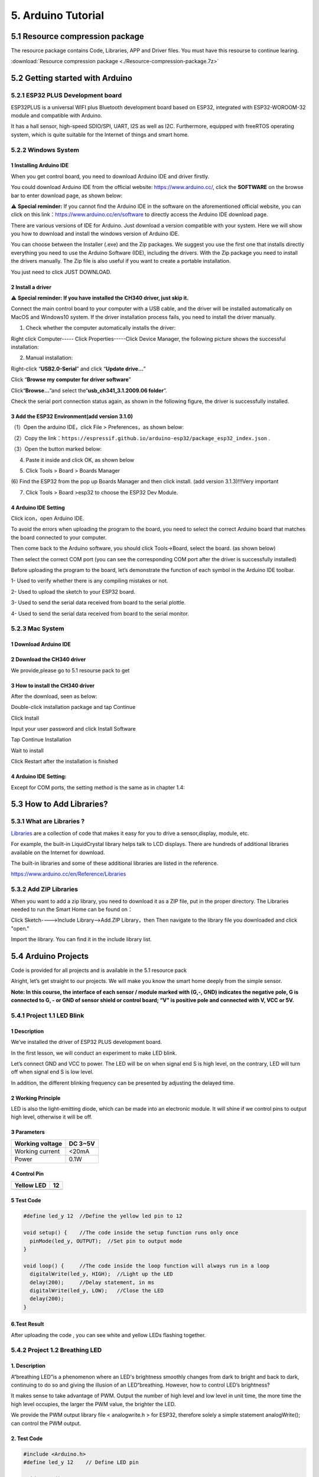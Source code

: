 .. _5-arduino-tutorial:

5. Arduino Tutorial
===================

.. _51-resource-compression-package:

5.1 Resource compression package
--------------------------------

The resource package contains Code, Libraries, APP and Driver files. You
must have this resourse to continue learing.

:download:`Resource compression package <./Resource-compression-package.7z>`

.. _52-getting-started-with-arduino:

5.2 Getting started with Arduino
--------------------------------

.. _521-esp32-plus-development-board:

5.2.1 ESP32 PLUS Development board
~~~~~~~~~~~~~~~~~~~~~~~~~~~~~~~~~~

|image1|

ESP32PLUS is a universal WIFI plus Bluetooth development board based on
ESP32, integrated with ESP32-WOROOM-32 module and compatible with
Arduino.

It has a hall sensor, high-speed SDIO/SPI, UART, I2S as well as I2C.
Furthermore, equipped with freeRTOS operating system, which is quite
suitable for the Internet of things and smart home.

|image2|

.. _522-windows-system:

5.2.2 Windows System
~~~~~~~~~~~~~~~~~~~~

|image3|

.. _1-installing-arduino-ide:

1 Installing Arduino IDE
^^^^^^^^^^^^^^^^^^^^^^^^

When you get control board, you need to download Arduino IDE and driver
firstly.

You could download Arduino IDE from the official website:
https://www.arduino.cc/, click the **SOFTWARE** on the browse bar to
enter download page, as shown below:

|image4|

⚠️ **Special reminder:** If you cannot find the Arduino IDE in the
software on the aforementioned official website, you can click on this
link：\ https://www.arduino.cc/en/software to directly access the
Arduino IDE download page.

There are various versions of IDE for Arduino. Just download a version
compatible with your system. Here we will show you how to download and
install the windows version of Arduino IDE.

|image5|

You can choose between the Installer (.exe) and the Zip packages. We
suggest you use the first one that installs directly everything you need
to use the Arduino Software (IDE), including the drivers. With the Zip
package you need to install the drivers manually. The Zip file is also
useful if you want to create a portable installation.

|image6|

You just need to click JUST DOWNLOAD.

.. _2-install-a-driver:

2 Install a driver
^^^^^^^^^^^^^^^^^^

⚠️ **Special reminder: If you have installed the CH340 driver, just skip
it.**

Connect the main control board to your computer with a USB cable, and
the driver will be installed automatically on MacOS and Windows10
system. If the driver installation process fails, you need to install
the driver manually.

(1) Check whether the computer automatically installs the driver:

Right click Computer----- Click Properties-----Click Device Manager, the
following picture shows the successful installation:

|image7|

(2) Manual installation:

Right-click “\ **USB2.0-Serial**\ ” and click “\ **Update drive...**\ ”

|image8|

Click “\ **Browse my computer for driver software**\ ”

|image9|

Click“\ **Browse...**\ ”and select the“\ **usb_ch341_3.1.2009.06
folder**\ ”.

|image10|

Check the serial port connection status again, as shown in the following
figure, the driver is successfully installed.

|image11|

.. _3-add-the-esp32-environmentadd-version-310:

3 Add the ESP32 Environment(add version 3.1.0)
^^^^^^^^^^^^^^^^^^^^^^^^^^^^^^^^^^^^^^^^^^^^^^

（1）Open the arduino IDE，click File > Preferences，as shown below:

|image12|

（2）Copy the
link：\ ``https://espressif.github.io/arduino-esp32/package_esp32_index.json``
.

（3）Open the button marked below:

|image13|

(4) Paste it inside and click OK, as shown below

|image14|

|Img|

(5) Click Tools > Board > Boards Manager

|image15|

(6) Find the ESP32 from the pop up Boards Manager and then click
install. (add version 3.1.3)!!!Very important

|image16|

(7) Click Tools > Board >esp32 to choose the ESP32 Dev Module.

|image17|

.. _4-arduino-ide-setting:

4 Arduino IDE Setting
^^^^^^^^^^^^^^^^^^^^^

Click |image18| icon，open Arduino IDE.

|image19|

To avoid the errors when uploading the program to the board, you need to
select the correct Arduino board that matches the board connected to
your computer.

Then come back to the Arduino software, you should click Tools→Board,
select the board. (as shown below)

|image20|

Then select the correct COM port (you can see the corresponding COM port
after the driver is successfully installed)

|image21|

Before uploading the program to the board, let’s demonstrate the
function of each symbol in the Arduino IDE toolbar.

|image22|

1- Used to verify whether there is any compiling mistakes or not.

2- Used to upload the sketch to your ESP32 board.

3- Used to send the serial data received from board to the serial
plottle.

4- Used to send the serial data received from board to the serial
monitor.

.. _523-mac-system:

5.2.3 Mac System
~~~~~~~~~~~~~~~~

|image23|

.. _1-download-arduino-ide:

1 Download Arduino IDE
^^^^^^^^^^^^^^^^^^^^^^

|image24|

.. _2-download-the-ch340-driver:

2 Download the CH340 driver
^^^^^^^^^^^^^^^^^^^^^^^^^^^

We provide,please go to 5.1 resourse pack to get

|image-20250408105719588|

.. _3-how-to-install-the-ch340-driver:

3 How to install the CH340 driver
^^^^^^^^^^^^^^^^^^^^^^^^^^^^^^^^^

After the download, seen as below:

|image25|

Double-click installation package and tap Continue

|image26|

Click Install

|image27|

Input your user password and click Install Software

|image28|

Tap Continue Installation

|image29|

Wait to install

|image30|

Click Restart after the installation is finished

|image31|

.. _4-arduino-ide-setting-1:

4 Arduino IDE Setting:
^^^^^^^^^^^^^^^^^^^^^^

Except for COM ports, the setting method is the same as in chapter 1.4:

|image32|

.. _53-how-to-add-libraries:

5.3 How to Add Libraries?
-------------------------

.. _531-what-are-libraries-:

5.3.1 What are Libraries ?
~~~~~~~~~~~~~~~~~~~~~~~~~~

`Libraries <https://www.arduino.cc/en/Reference/Libraries>`__ are a
collection of code that makes it easy for you to drive a sensor,display,
module, etc.

For example, the built-in LiquidCrystal library helps talk to LCD
displays. There are hundreds of additional libraries available on the
Internet for download.

The built-in libraries and some of these additional libraries are listed
in the reference.

https://www.arduino.cc/en/Reference/Libraries

.. _532-add-zip-libraries:

5.3.2 Add ZIP Libraries
~~~~~~~~~~~~~~~~~~~~~~~

When you want to add a zip library, you need to download it as a ZIP
file, put in the proper directory. The Libraries needed to run the Smart
Home can be found on：

|image33|

Click Sketch---->Include Library—>Add.ZIP Library，then Then navigate to
the library file you downloaded and click "open."

|image34|

|image-20250329140352208|

Import the library. You can find it in the include library list.

|image35|

.. _54-arduino-projects:

5.4 Arduino Projects
--------------------

Code is provided for all projects and is available in the 5.1 resource
pack

|image-20250408110257525|

Alright, let’s get straight to our projects. We will make you know the
smart home deeply from the simple sensor.

**Note: In this course, the interface of each sensor / module marked
with (G,-, GND) indicates the negative pole, G is connected to G, - or
GND of sensor shield or control board; “V” is positive pole and
connected with V, VCC or 5V.**

.. _541-project-11-led-blink:

5.4.1 Project 1.1 LED Blink
~~~~~~~~~~~~~~~~~~~~~~~~~~~

.. _1-description:

**1 Description**
^^^^^^^^^^^^^^^^^

|image-20230927115910677|

We’ve installed the driver of ESP32 PLUS development board.

In the first lesson, we will conduct an experiment to make LED blink.

Let’s connect GND and VCC to power. The LED will be on when signal end S
is high level, on the contrary, LED will turn off when signal end S is
low level.

In addition, the different blinking frequency can be presented by
adjusting the delayed time.

.. _2-working-principle:

**2 Working Principle**
^^^^^^^^^^^^^^^^^^^^^^^

LED is also the light-emitting diode, which can be made into an
electronic module. It will shine if we control pins to output high
level, otherwise it will be off.

.. _3-parameters:

**3 Parameters**
^^^^^^^^^^^^^^^^

=============== =======
Working voltage DC 3~5V
=============== =======
Working current <20mA
Power           0.1W
=============== =======

.. _4-control-pin:

**4 Control Pin**
^^^^^^^^^^^^^^^^^

========== ==
Yellow LED 12
========== ==
\          
========== ==

.. _5-test-code:

**5 Test Code**
^^^^^^^^^^^^^^^

.. code:: c

   #define led_y 12  //Define the yellow led pin to 12

   void setup() {    //The code inside the setup function runs only once
     pinMode(led_y, OUTPUT);  //Set pin to output mode
   }

   void loop() {     //The code inside the loop function will always run in a loop
     digitalWrite(led_y, HIGH);  //Light up the LED
     delay(200);     //Delay statement, in ms
     digitalWrite(led_y, LOW);   //Close the LED
     delay(200);
   }

.. _6test-result:

**6.Test Result**
^^^^^^^^^^^^^^^^^

After uploading the code , you can see white and yellow LEDs flashing
together.

.. _542-project-12-breathing-led:

5.4.2 Project 1.2 Breathing LED
~~~~~~~~~~~~~~~~~~~~~~~~~~~~~~~

.. _1-description-1:

**1. Description**
^^^^^^^^^^^^^^^^^^

A“breathing LED”is a phenomenon where an LED's brightness smoothly
changes from dark to bright and back to dark, continuing to do so and
giving the illusion of an LED“breathing. However, how to control LED’s
brightness?

It makes sense to take advantage of PWM. Output the number of high level
and low level in unit time, the more time the high level occupies, the
larger the PWM value, the brighter the LED.

|image36|

We provide the PWM output library file < analogwrite.h > for ESP32,
therefore solely a simple statement analogWrite(); can control the PWM
output.

.. _2-test-code:

**2. Test Code**
^^^^^^^^^^^^^^^^

.. code:: c

   #include <Arduino.h>
   #define led_y 12    // Define LED pin

   void setup()
   {
     pinMode(led_y, OUTPUT);  // Set pin as output mode
   }

   void loop()
   {
     for(int i = 0; i < 255; i++)  // For loop: increment variable i until it reaches 255
     {
       analogWrite(led_y, i);  // PWM output to control LED brightness
       delay(3);
     }
     
     for(int i = 255; i > 0; i--)  // For loop: decrement variable i until it reaches 0
     {
       analogWrite(led_y, i);
       delay(3);
     }
   }

.. _3-test-result:

**3. Test Result**
^^^^^^^^^^^^^^^^^^

The LED gradually gets dimmer then brighter, cyclically, like human
breathe.

.. _543-project-21-read-the-button:

5.4.3 Project 2.1 Read the Button
~~~~~~~~~~~~~~~~~~~~~~~~~~~~~~~~~

.. _1-description-2:

**1. Description**
^^^^^^^^^^^^^^^^^^

The common table lamp uses LED lights and buttons, which can control the
light on and off pressing the button.

We will work to read the status value of the button and display it on
the serial monitor, so as to see it intuitively.

.. _2-button-principle:

**2. Button Principle**
^^^^^^^^^^^^^^^^^^^^^^^

The button module is a digital sensor, which can only read 0 or 1. When
the module is not pressed, it is in a high level state, that is, 1, when
pressed, it is a low level 0.

|image37|

.. _3-pins-of-the-button:

**3. Pins of the Button**
^^^^^^^^^^^^^^^^^^^^^^^^^

======== ==
Button 1 16
======== ==
Button 2 27
======== ==

.. _4-test-code:

**4. Test Code**
^^^^^^^^^^^^^^^^

.. code:: c

   #define btn1 16
   #define btn2 27

   void setup() {
     Serial.begin(9600);
     pinMode(btn1, INPUT);
     pinMode(btn2, INPUT);
   }

   void loop() {
     boolean btn1_val = digitalRead(btn1);
     boolean btn2_val = digitalRead(btn2);
     Serial.print("button1 = ");
     Serial.print(btn1_val);
     Serial.print("   ");
     Serial.print("button2 = ");
     Serial.println(btn2_val);
     delay(100);
   }

.. _5-test-result:

**5. Test Result**
^^^^^^^^^^^^^^^^^^

Open the serial monitor of the arduino IDE

|image38|

Press the button again to see the change of the button state value, as
shown below:

|image39|

.. _544-project-22-table-lamp:

5.4.4 Project 2.2. Table Lamp
~~~~~~~~~~~~~~~~~~~~~~~~~~~~~

.. _1-description-3:

**1. Description**
^^^^^^^^^^^^^^^^^^

For common simple table lamp, click the button it will be opened, click
it again, the lamp will be closed.

.. _2-test-code-1:

**2. Test Code**
^^^^^^^^^^^^^^^^

Calculate the clicked button times and take the remainder of 2, you can
get 0 or 1 two state values.

.. code:: c

   #define btn1 16
   #define led_y 12
   int btn_count = 0; // Counter for button presses

   void setup() 
   {
     Serial.begin(9600);
     pinMode(btn1, INPUT);
     pinMode(led_y, OUTPUT);
   }

   void loop() 
   {
     boolean btn1_val = digitalRead(btn1);
     if(btn1_val == 0) // If button is pressed
     {
       delay(10);  // 10ms delay for debouncing
       if(btn1_val == 0) // Confirm button is still pressed
       {
         boolean btn_state = 1;
         while(btn_state == 1) // Loop until button is released
         {
           boolean btn_val = digitalRead(btn1);
           if(btn_val == 1)  // If button is released
           {
             btn_count++;    // Increment press counter
             Serial.println(btn_count);
             btn_state = 0;  // Exit loop
           }
         }
       }
       boolean value = btn_count % 2; // Modulo operation (0 or 1)
       if(value == 1)
       {
         digitalWrite(led_y, HIGH); // Turn LED on
       }
       else
       {
         digitalWrite(led_y, LOW); // Turn LED off
       }
     }
   }

.. _3-test-result-1:

**3. Test Result**
^^^^^^^^^^^^^^^^^^

Open the serial monitor and print out the clicked button times, then
click the button once, the LED will be on, click it again, it will be
off.

|image40|

.. _545-project-31-read-the-pir-motion-sensor:

5.4.5 Project 3.1 Read the PIR Motion Sensor
~~~~~~~~~~~~~~~~~~~~~~~~~~~~~~~~~~~~~~~~~~~~

|image41|

.. _1-description-4:

**1. Description**
^^^^^^^^^^^^^^^^^^

The PIR motion sensor has many application scenarios in daily life, such
as automatic induction lamp of stairs, automatic induction faucet of
washbasin, etc.

It is also a digital sensor like buttons, which has two state

values 0 or 1. And it will be sensed when people are moving.

We will print out the value of the PIR motion sensor through the serial
monitor.

.. _2-control-pin:

**2. Control Pin**
^^^^^^^^^^^^^^^^^^

================= ==
PIR motion sensor 14
================= ==
\                 
================= ==

.. _3-test-code:

**3. Test Code**
^^^^^^^^^^^^^^^^

.. code:: c

   #define pyroelectric 14

   void setup() {
     Serial.begin(9600);
     pinMode(pyroelectric, INPUT);
   }

   void loop() {
     boolean pyroelectric_val = digitalRead(pyroelectric);
     Serial.print("pyroelectric value = ");
     Serial.println(pyroelectric_val);
     delay(200);
   }

.. _4-test-result:

**4. Test Result**
^^^^^^^^^^^^^^^^^^

When you stand still in front of the sensor, the reading value is 0,
move a little, it will change to 1.

|image42|

.. _546-project-32-pir-motion-sensor:

5.4.6 Project 3.2 PIR Motion Sensor
~~~~~~~~~~~~~~~~~~~~~~~~~~~~~~~~~~~

If someone moves in front of the sensor, the LED will light up.

.. _1-test-code:

**1. Test Code**
^^^^^^^^^^^^^^^^

.. code:: c

   #define pyroelectric 14
   #define led_y 12  // Yellow LED pin definition

   void setup() 
   {
     Serial.begin(9600);
     pinMode(pyroelectric, INPUT);
     pinMode(led_y, OUTPUT);  // Set pin as output mode
   }

   void loop() 
   {
     boolean pyroelectric_val = digitalRead(pyroelectric);
     
     Serial.print("pyroelectric value = ");
     Serial.println(pyroelectric_val);
     
     delay(200);
     
     if(pyroelectric_val == 1)
     {
       digitalWrite(led_y, HIGH);  // Turn LED on when motion detected
     }
     else
     {
       digitalWrite(led_y, LOW);   // Turn LED off when no motion
     }
   }

.. _2-test-result:

**2. Test Result**
^^^^^^^^^^^^^^^^^^

Move your hand in front of the sensor, the LED will turn on. After 5s of
immobility, the LED lights will turn off.

.. _547-project-41-play-happy-birthday:

5.4.7 Project 4.1 Play Happy Birthday
~~~~~~~~~~~~~~~~~~~~~~~~~~~~~~~~~~~~~

|image43|

.. _1-description-5:

**1. Description**
^^^^^^^^^^^^^^^^^^

There is a audio power amplifier element in the car expansion board,
which is as an external amplification equipment to play music.

In this project, we will work to play a piece of music by using it.

.. _2-component-knowledge:

**2. Component Knowledge**
^^^^^^^^^^^^^^^^^^^^^^^^^^

**Passive Buzzer:** The audio power amplifier (like the passive buzzer)
does not have internal oscillation. When controlling, we need to input
square waves of different frequencies to the positive pole of the
component and ground the negative pole to control the power amplifier to
chime sounds of different frequencies.

.. _3-control-pin:

**3. Control Pin**
^^^^^^^^^^^^^^^^^^

============== ==
Passive Buzzer 25
============== ==
\              
============== ==

.. _4-test-code-1:

**4. Test Code**
^^^^^^^^^^^^^^^^

.. code:: c

   #include <BuzzerESP32.h>

   BuzzerESP32 buzzer(25); // Initialize buzzer on GPIO25

   void setup() 
   {
     buzzer.setTimbre(30); // Set timbre (sound quality)
     birthday();          // Play birthday melody
   }

   void loop() 
   {
     // Empty loop as melody plays only once at startup
   }

   void birthday() 
   {
     // Play birthday melody - parameters are (frequency, duration)
     buzzer.playTone(294, 250);  // D4
     buzzer.playTone(440, 250);  // A4
     buzzer.playTone(392, 250);  // G4
     buzzer.playTone(532, 250);  // C5 (slightly sharp)
     buzzer.playTone(494, 250);  // B4
     buzzer.playTone(392, 250);  // G4
     buzzer.playTone(440, 250);  // A4
     buzzer.playTone(392, 250);  // G4
     buzzer.playTone(587, 250);  // D5
     buzzer.playTone(532, 250);  // C5 (slightly sharp)
     buzzer.playTone(392, 250);  // G4
     buzzer.playTone(784, 250);  // G5
     buzzer.playTone(659, 250);  // E5
     buzzer.playTone(532, 250);  // C5 (slightly sharp)
     buzzer.playTone(494, 250);  // B4
     buzzer.playTone(440, 250);  // A4
     buzzer.playTone(698, 250);  // F5
     buzzer.playTone(659, 250);  // E5
     buzzer.playTone(532, 250);  // C5 (slightly sharp)
     buzzer.playTone(587, 250);  // D5
     buzzer.playTone(532, 500);  // C5 (slightly sharp) - longer duration
     buzzer.playTone(0, 0);      // Turn off buzzer
   }

.. _5-test-result-1:

**5. Test Result**
^^^^^^^^^^^^^^^^^^

The passive buzzer will play happy Birthday.

.. _548-project-42-music-box:

5.4.8 Project 4.2 Music Box
~~~~~~~~~~~~~~~~~~~~~~~~~~~

we will make a music box and switch tunes by pressing buttons.

.. _1-test-code-1:

**1. Test Code**
^^^^^^^^^^^^^^^^

.. code:: c

   #include <musicESP32_home.h>   
   music Music(25);  // Initialize music player on GPIO25
   #define btn1 16    // Button pin
   int btn_count = 0; // Counter for button presses
   boolean music_flag = 0; // Flag to trigger music playback

   void setup() 
   {
     Serial.begin(9600);
     pinMode(btn1, INPUT);
     // Available music options:
     // Music.tetris();
     // Music.birthday();
     // Music.Ode_to_Joy();
     // Music.christmas();
     // Music.star_war_tone();
   }

   void loop() 
   {
     boolean btn1_val = digitalRead(btn1);
     
     if(btn1_val == 0) // If button is pressed
     {
       delay(10);  // 10ms delay for debouncing
       
       if(btn1_val == 0) // Confirm button is still pressed
       {
         boolean btn_state = 1;
         
         while(btn_state == 1) // Wait until button is released
         {
           boolean btn_val = digitalRead(btn1);
           
           if(btn_val == 1)  // If button is released
           {
             music_flag = 1;
             btn_count++;    // Increment press counter
             Serial.println(btn_count);
             
             // Cycle through 1-3 count
             if(btn_count == 4)
             {
               btn_count = 1;
             }
             
             // Play different song based on press count
             switch(btn_count)
             {
               case 1: 
                 if(music_flag == 1)
                 {
                   Music.Ode_to_Joy();
                   music_flag=0;
                 } 
                 break;
                 
               case 2: 
                 if(music_flag == 1)
                 {
                   Music.christmas();
                   music_flag=0;
                 } 
                 break;
                 
               case 3: 
                 if(music_flag == 1)
                 {
                   Music.tetris();
                   music_flag=0;
                 } 
                 break;
             }
             
             btn_state = 0;  // Exit wait loop
           }
         }
       }
     }
   }

.. _2-test-result-1:

**2. Test Result**
^^^^^^^^^^^^^^^^^^

Click button 1 once, it will play a Tetris, then click it again, it will
play *Ode to Joy*, after playing, click the button 1 for the third time,
it will play Christmas.

.. _549-project-51-control-the-door:

5.4.9 Project 5.1 Control the Door
~~~~~~~~~~~~~~~~~~~~~~~~~~~~~~~~~~

.. _1-description-6:

**1. Description**
^^^^^^^^^^^^^^^^^^

Automatic doors and windows need power device, which will become more
automatic with a 180 degree servo and some sensors. Adding a raindrop
sensor, you can achieve the effect of closing windows automatically when
raining. If adding a RFID, we can realize the effect of swiping to open
the door and so on.

.. _2-component-knowledge-1:

**2. Component Knowledge**
^^^^^^^^^^^^^^^^^^^^^^^^^^

**Servo:** Servo is a position servo driver device consists of a
housing, a circuit board, a coreless motor, a gear and a position
detector.

Its working principle is that the servo receives the signal sent by MCU
or receiver and produces a reference signal with a period of 20ms and
width of 1.5ms, then compares the acquired DC bias voltage to the
voltage of the potentiometer and obtain the voltage difference output.

The IC on the circuit board judges the direction of rotation, and then
drives the coreless motor to start rotation. The power is transmitted to
the swing arm through the reduction gear, and the signal is sent back by
the position detector to judge whether the positioning has been reached,
which is suitable for those control systems that require constant angle
change and can be maintained.

When the motor speed is constant, the potentiometer is driven to rotate
through the cascade reduction gear, which leads that the voltage
difference is 0, and the motor stops rotating. Generally, the angle
range of servo rotation is 0° --180 °.

The pulse period of the control servo is 20ms, the pulse width is 0.5ms
~ 2.5ms, and the corresponding position is -90°~ +90°. Here is an
example of a 180° servo:

|image44|

In general, servo has three lines in brown, red and orange. The brown
wire is grounded, the red one is a positive pole line and the orange one
is a signal line.

|image45|

|image46|

.. _3-pin:

**3. Pin**
^^^^^^^^^^

======================= ==
The servo of the window 5
======================= ==
The servo of the door   13
======================= ==

.. _4-test-code-2:

**4. Test Code**
^^^^^^^^^^^^^^^^

.. code:: c

   #include <ESP32Servo.h>
   Servo myservo;  // create servo object to control a servo
                   // 16 servo objects can be created on the ESP32
                   
   int pos = 0;    // variable to store the servo position
   // Recommended PWM GPIO pins on the ESP32 include 2,4,12-19,21-23,25-27,32-33 
   int servoPin = 13;
                   
   void setup() {
       // Allow allocation of all timers
       ESP32PWM::allocateTimer(0);
       ESP32PWM::allocateTimer(1);
       ESP32PWM::allocateTimer(2);
       ESP32PWM::allocateTimer(3);
       myservo.setPeriodHertz(50);    // standard 50 hz servo
       myservo.attach(servoPin, 1000, 2000); // attaches the servo on pin 18 to the servo object
       // using default min/max of 1000us and 2000us
       // different servos may require different min/max settings
       // for an accurate 0 to 180 sweep

   }

   void loop() {
       for (pos = 0; pos <= 180; pos += 1) { // goes from 0 degrees to 180 degrees
           // in steps of 1 degree
           myservo.write(pos);    // tell servo to go to position in variable 'pos'
           delay(15);             // waits 15ms for the servo to reach the position
       }
       for (pos = 180; pos >= 0; pos -= 1) { // goes from 180 degrees to 0 degrees
           myservo.write(pos);    // tell servo to go to position in variable 'pos'
           delay(15);             // waits 15ms for the servo to reach the position
       }

   }

.. _5-test-result-2:

**5. Test Result**
^^^^^^^^^^^^^^^^^^

The servo of the door turns with the door, back and forth

.. _5410-project-52-close-the-window:

5.4.10 Project 5.2 Close the Window
~~~~~~~~~~~~~~~~~~~~~~~~~~~~~~~~~~~

.. _1-description-7:

**1. Description**
^^^^^^^^^^^^^^^^^^

We will work to use a servo and a raindrop sensor to make an device
closing windows automatically when raining.

.. _2-component-knowledge-2:

**2. Component Knowledge**
^^^^^^^^^^^^^^^^^^^^^^^^^^

**Raindrop Sensor:** This is an analog input module, the greater the
area covered by water on the detection surface, the greater the value
returned (range 0~4096).

.. _3-test-code-1:

**3. Test Code**
^^^^^^^^^^^^^^^^

.. code:: c

   #include <ESP32Servo.h>

   #define servoPin 5
   #define waterPin 34
   Servo myservo;


   void setup() {
     Serial.begin(9600);
     pinMode(waterPin, INPUT);

       // Allow allocation of all timers
       ESP32PWM::allocateTimer(0);
       ESP32PWM::allocateTimer(1);
       ESP32PWM::allocateTimer(2);
       ESP32PWM::allocateTimer(3);
       myservo.setPeriodHertz(50);    // standard 50 hz servo
       myservo.attach(servoPin, 1000, 2000); // attaches the servo on pin 18 to the servo object
       // using default min/max of 1000us and 2000us
       // different servos may require different min/max settings
       // for an accurate 0 to 180 sweep

     delay(200);
   }

   void loop() {
     int water_val = analogRead(waterPin);
     Serial.println(water_val);
     if(water_val > 1500) {
       myservo.write(0);
       delay(200);
     }
     else {
       myservo.write(176);
       delay(200);
     }
   }

.. _4-test-result-1:

**4. Test Result**
^^^^^^^^^^^^^^^^^^

At first, the window opens automatically, and when you touch the
raindrop sensor with your hand (which has water on the skin), the window
will close.

.. _5411-project-61-control-sk6812:

5.4.11 Project 6.1 Control SK6812
~~~~~~~~~~~~~~~~~~~~~~~~~~~~~~~~~

.. _1-description-8:

**1. Description**
^^^^^^^^^^^^^^^^^^

The atmosphere lamp of smart home is 4 SK6812RGB LEDs. RGB LED belongs
to a simple luminous module, which can adjust the color to bring out the
lamp effect of different colors. Furthermore, it can be widely used in
buildings, bridges, roads, gardens, courtyards, floors and other fields
of decorative lighting and venue layout, Christmas, Halloween,
Valentine's Day, Easter, National Day as well as other festivals during
the atmosphere and other scenes.

In this experiment, we will make various lighting effects.

.. _2-component-knowledge-3:

**2. Component Knowledge**
^^^^^^^^^^^^^^^^^^^^^^^^^^

From the schematic diagram, we can see that these four RGB LEDs are all
connected in series. In fact, no matter how many they are, we can use a
pin to control a RGB LED and let it display any color. Each RGBLED is an
independent pixel, composed of R, G and B colors, which can achieve 256
levels of brightness display and complete the full true color display of
16777216 colors.

What’s more, the pixel point contains a data latch signal shaping
amplifier drive circuit and a signal shaping circuit, which effectively
ensures the color of the pixel point light is highly consistent.

|image47|

|image48|

.. _3-pin-1:

**3. Pin**
^^^^^^^^^^

====== ==
SK6812 26
====== ==
\      
====== ==

.. _4-test-code-3:

**4. Test Code**
^^^^^^^^^^^^^^^^

::

   #include <Adafruit_NeoPixel.h>
   #ifdef __AVR__
    #include <avr/power.h>                              // Required for 16 MHz Adafruit Trinket
   #endif
   #define LED_PIN    26                                // Which pin on the Arduino is connected to the NeoPixels?
   #define LED_COUNT 4                                  // How many NeoPixels are attached to the Arduino?
   Adafruit_NeoPixel strip(LED_COUNT, LED_PIN, NEO_GRB + NEO_KHZ800); // Declare our NeoPixel strip object:

   void setup() {
   #if defined(__AVR_ATtiny85__) && (F_CPU == 16000000)
     clock_prescale_set(clock_div_1);                   // These lines are specifically to support the Adafruit Trinket 5V 16 MHz.
   #endif
     strip.begin();                                     // INITIALIZE NeoPixel strip object (REQUIRED)
     strip.show();                                      // Turn OFF all pixels ASAP
     strip.setBrightness(50);                           // Set BRIGHTNESS to about 1/5 (max = 255)
   }

   void loop() {
     colorWipe(strip.Color(255,   0,   0), 50);         // Red
     colorWipe(strip.Color(  0, 255,   0), 50);         // Green
     colorWipe(strip.Color(  0,   0, 255), 50);         // Blue

     theaterChase(strip.Color(127, 127, 127), 50);      // White, half brightness
     theaterChase(strip.Color(127,   0,   0), 50);      // Red, half brightness
     theaterChase(strip.Color(  0,   0, 127), 50);      // Blue, half brightness

     rainbow(10);                                       // Flowing rainbow cycle along the whole strip
     theaterChaseRainbow(50);                           // Rainbow-enhanced theaterChase variant
   }

   void colorWipe(uint32_t color, int wait) {
     for(int i=0; i<strip.numPixels(); i++) {           // For each pixel in strip...
       strip.setPixelColor(i, color);                   // Set pixel's color (in RAM)
       strip.show();                                    // Update strip to match
       delay(wait);                                     // Pause for a moment
     }
   }

   void theaterChase(uint32_t color, int wait) {
     for(int a=0; a<10; a++) {                         // Repeat 10 times...
       for(int b=0; b<3; b++) {                        // 'b' counts from 0 to 2...
         strip.clear();                                // Set all pixels in RAM to 0 (off)
         for(int c=b; c<strip.numPixels(); c += 3) {    // 'c' counts up from 'b' to end of strip in steps of 3...
           strip.setPixelColor(c, color);               // Set pixel 'c' to value 'color'
         }
         strip.show();                                 // Update strip with new contents
         delay(wait);                                  // Pause for a moment
       }
     }
   }

   void rainbow(int wait) {
     for(long firstPixelHue = 0; firstPixelHue < 5*65536; firstPixelHue += 256) {
       for(int i=0; i<strip.numPixels(); i++) {        // For each pixel in strip...
         int pixelHue = firstPixelHue + (i * 65536L / strip.numPixels());
         strip.setPixelColor(i, strip.gamma32(strip.ColorHSV(pixelHue)));
       }
       strip.show();                                   // Update strip with new contents
       delay(wait);                                   // Pause for a moment
     }
   }

   void theaterChaseRainbow(int wait) {
     int firstPixelHue = 0;                           // First pixel starts at red (hue 0)
     for(int a=0; a<30; a++) {                        // Repeat 30 times...
       for(int b=0; b<3; b++) {                       // 'b' counts from 0 to 2...
         strip.clear();                               // Set all pixels in RAM to 0 (off)
         for(int c=b; c<strip.numPixels(); c += 3) {  // 'c' counts up from 'b' to end of strip in increments of 3...
           int      hue   = firstPixelHue + c * 65536L / strip.numPixels();
           uint32_t color = strip.gamma32(strip.ColorHSV(hue)); // hue -> RGB
           strip.setPixelColor(c, color);             // Set pixel 'c' to value 'color'
         }
         strip.show();                               // Update strip with new contents
         delay(wait);                               // Pause for a moment
         firstPixelHue += 65536 / 90;               // One cycle of color wheel over 90 frames
       }
     }
   }

.. _5-test-result-3:

**5. Test Result**
^^^^^^^^^^^^^^^^^^

The atmosphere lamps of the smart home will display a variety of colors
and light effects.

.. _5412-project-62-button:

5.4.12 Project 6.2 Button
~~~~~~~~~~~~~~~~~~~~~~~~~

.. _1-description-9:

**1. Description**
^^^^^^^^^^^^^^^^^^

There are two buttons to switch the color of the atmosphere lamp.

.. _2-test-code-2:

**2. Test Code**
^^^^^^^^^^^^^^^^

::

   #define btn1 16    // Button 1 pin
   #define btn2 27    // Button 2 pin

   #include <Adafruit_NeoPixel.h>
   #ifdef __AVR__
    #include <avr/power.h> // Required for 16 MHz Adafruit Trinket
   #endif

   #define LED_PIN    26    // NeoPixel data pin
   #define LED_COUNT 4      // Number of NeoPixels
   Adafruit_NeoPixel strip(LED_COUNT, LED_PIN, NEO_GRB + NEO_KHZ800);

   int btn_count = 0; // Counter for button presses

   void setup() 
   {
     Serial.begin(9600);
     pinMode(btn1, INPUT);
     pinMode(btn2, INPUT);
     
     #if defined(__AVR_ATtiny85__) && (F_CPU == 16000000)
       clock_prescale_set(clock_div_1);
     #endif

     strip.begin();           // Initialize NeoPixel strip
     strip.show();            // Turn off all pixels
     strip.setBrightness(50); // Set brightness (max 255)
   }

   void loop() 
   {
     boolean btn1_val = digitalRead(btn1);
     boolean btn2_val = digitalRead(btn2);
     
     // Button 1 (Decrement) handling
     if(btn1_val == 0) // If button is pressed
     {
       delay(10);  // Debounce delay
       if(btn1_val == 0) // Confirm button press
       {
         boolean btn_state = 1;
         while(btn_state == 1) // Wait for button release
         {
           boolean btn_val = digitalRead(btn1);
           if(btn_val == 1)  // If button released
           {
             btn_count--;    // Decrement counter
             if(btn_count <= 0) // Limit minimum value
             {
               btn_count = 0;
             }
             Serial.println(btn_count);
             btn_state = 0;  // Exit loop
           }
         }
       }
     }
       
     // Button 2 (Increment) handling  
     if(btn2_val == 0) // If button is pressed
     {
       delay(10);  // Debounce delay
       if(btn2_val == 0) // Confirm button press
       {
         boolean btn_state2 = 1;
         while(btn_state2 == 1) // Wait for button release
         {
           boolean btn2_val = digitalRead(btn2);
           if(btn2_val == 1)  // If button released
           {
             btn_count++;    // Increment counter
             if(btn_count >= 6) // Limit maximum value
             {
               btn_count = 6;
             }
             Serial.println(btn_count);
             btn_state2 = 0;  // Exit loop
           }
         }
       }
     }

     // Change LED color based on button count
     switch(btn_count)
     {
       case 0: colorWipe(strip.Color(0,   0,   0), 50); break;    // Off
       case 1: colorWipe(strip.Color(255,  0,   0), 50); break;   // Red
       case 2: colorWipe(strip.Color(0,   255,   0), 50); break;  // Green
       case 3: colorWipe(strip.Color(0,   0,   255), 50); break;  // Blue
       case 4: colorWipe(strip.Color(255, 255,   0), 50); break;  // Yellow
       case 5: colorWipe(strip.Color(255, 0,   255), 50); break;  // Magenta
       case 6: colorWipe(strip.Color(255, 255, 255), 50); break;  // White
     }
   }

   // Fill strip with one color
   void colorWipe(uint32_t color, int wait) 
   {
     for(int i=0; i<strip.numPixels(); i++) 
     { 
       strip.setPixelColor(i, color); // Set pixel color
       strip.show();                  // Update strip
       delay(wait);                   // Pause
     }
   }

.. _3-test-result-2:

**3. Test Result**
^^^^^^^^^^^^^^^^^^

We can switch the color of the atmosphere lamp by clicking buttons 1 and
2.

.. _5413-project-71-control-the-fan:

5.4.13 Project 7.1 Control the Fan
~~~~~~~~~~~~~~~~~~~~~~~~~~~~~~~~~~

.. _1-description-10:

**1. Description**
^^^^^^^^^^^^^^^^^^

In this project, we will learn how to make a small fan.

.. _2-component-knowledge-4:

**2. Component Knowledge**
^^^^^^^^^^^^^^^^^^^^^^^^^^

The small fan uses a 130 DC motor and safe fan blades. You can use PWM
output to control the fan speed.

|image49|

.. _3-control-method:

**3. Control Method**
^^^^^^^^^^^^^^^^^^^^^

Two pins are required to control the motor of the fan, one for INA and
two for INB. The PWM value range is 0~255. When the PWM output of the
two pins is different, the fan can rotate.

================== ====================
INA - INB <= -45   Rotate clockwise
================== ====================
INA - INB >= 45    Rotate anticlockwise
INA == 0, INB == 0 Stop
================== ====================

.. _4-control-pins:

**4. Control Pins**
^^^^^^^^^^^^^^^^^^^

=== ==
INA 19
=== ==
INB 18
=== ==

.. _5-test-code-1:

**5. Test Code**
^^^^^^^^^^^^^^^^

.. code:: c

   #define fanPin1 19
   #define fanPin2 18

   void setup() {
     pinMode(fanPin1, OUTPUT);
     pinMode(fanPin2, OUTPUT);
   }

   void loop() {
     digitalWrite(fanPin1, LOW); //pwm = 0
     analogWrite(fanPin2, 180);
     delay(3000);
     digitalWrite(fanPin1, LOW);
     digitalWrite(fanPin2, LOW);
     delay(1000);
     digitalWrite(fanPin1, HIGH); //pwm = 255
     analogWrite(fanPin2, 210);
     delay(3000);
     digitalWrite(fanPin1, LOW);
     digitalWrite(fanPin2, LOW);
     delay(1000);

   }

.. _6-test-result:

**6. Test Result**
^^^^^^^^^^^^^^^^^^

The fan will rotate clockwise and anticlockwise at different speeds.

.. _5414-project-72-switch-on-or-off-the-fan:

5.4.14 Project 7.2 Switch On or Off the Fan
~~~~~~~~~~~~~~~~~~~~~~~~~~~~~~~~~~~~~~~~~~~

One button switches the fan on and the other button controls the speed
of the fan.

.. _1-test-code-2:

**1. Test Code**
^^^^^^^^^^^^^^^^

.. code:: c

   #define fanPin1 19    // Fan control pin 1
   #define fanPin2 18    // Fan control pin 2
   #define btn1 16       // Button 1 pin
   #define btn2 27       // Button 2 pin

   int btn_count = 0;    // Counter for button 1 presses
   int btn_count2 = 0;   // Counter for button 2 presses
   int speed_val = 130;  // Initial fan speed (PWM value)

   void setup() {
     Serial.begin(9600);
     pinMode(btn1, INPUT);
     pinMode(btn2, INPUT);
     pinMode(fanPin1, OUTPUT);
     pinMode(fanPin2, OUTPUT);
   }

   void loop() {
     boolean btn1_val = digitalRead(btn1);
     
     // Button 1 (Power/Speed Control) handling
     if(btn1_val == 0) // If button is pressed
     {
       delay(10);  // Debounce delay
       if(btn1_val == 0) // Confirm button press
       {
         boolean btn_state = 1;
         while(btn_state == 1) // Wait for button release
         {
           boolean btn_val = digitalRead(btn1);
           if(btn_val == 1)  // If button released
           {
             btn_count++;    // Increment press counter
             Serial.println(btn_count);
             btn_state = 0;  // Exit loop
           }
         }
       }
       
       boolean power_state = btn_count % 2; // Toggle power state (0 or 1)
       
       while(power_state == 1) // While fan is on
       {
         digitalWrite(fanPin1, LOW);  // Set direction
         analogWrite(fanPin2, speed_val); // Set speed
         
         // Button 2 (Speed Adjustment) handling
         boolean btn2_val = digitalRead(btn2);
         if(btn2_val == 0) // If speed button pressed
         {
           delay(10); // Debounce delay
           if(btn2_val == 0) // Confirm press
           {
             boolean btn_state2 = 1;
             while(btn_state2 == 1) // Wait for release
             {
               boolean btn2_val = digitalRead(btn2);
               if(btn2_val == 1) // If released
               {
                 btn_count2++; // Increment speed level
                 if(btn_count2 > 3) // Cycle through 1-3
                 {
                   btn_count2 = 1;
                 }
                 
                 // Set speed based on count
                 switch(btn_count2)
                 {
                   case 1: 
                     speed_val = 130; // Low speed
                     Serial.println(speed_val);
                     break;
                   case 2: 
                     speed_val = 180; // Medium speed
                     Serial.println(speed_val);
                     break;
                   case 3: 
                     speed_val = 230; // High speed
                     Serial.println(speed_val);
                     break;
                 }
                 btn_state2 = 0;
               }
             }
           }
         }
         
         // Check for power off
         btn1_val = digitalRead(btn1);
         if(btn1_val == 0) // If power button pressed
         {
           delay(10); // Debounce delay
           if(btn1_val == 0) // Confirm press
           {
             digitalWrite(fanPin1, LOW); // Stop fan
             analogWrite(fanPin2, 0);
             power_state = 0;  // Exit fan control loop
           }
         }
       }
     }
   }

.. _2-test-result-2:

**2. Test Result**
^^^^^^^^^^^^^^^^^^

Click button 1, the fan starts to rotate, click button 2, the speed can
be adjusted(there are three different speeds), press the button 1 again,
the fan stops.

.. _5415-project-81-display-characters:

5.4.15 Project 8.1 Display Characters
~~~~~~~~~~~~~~~~~~~~~~~~~~~~~~~~~~~~~

.. _1-description-11:

**1. Description**
^^^^^^^^^^^^^^^^^^

As we all know, screen is one of the best ways for people to interact
with electronic devices.

.. _2-component-knowledge-5:

**2. Component Knowledge**
^^^^^^^^^^^^^^^^^^^^^^^^^^

1602 is a line that can display 16 characters. There are two lines,
which use IIC communication protocol.

|image50|

.. _3-control-pins:

**3. Control Pins**
^^^^^^^^^^^^^^^^^^^

=== ===
SDA SDA
=== ===
SCL SCL
=== ===

.. _4-test-code-4:

**4. Test Code**
^^^^^^^^^^^^^^^^

.. code:: c

   #include <Wire.h>
   #include <LiquidCrystal_I2C.h>
   LiquidCrystal_I2C mylcd(0x27,16,2);

   void setup(){
     mylcd.init();
     mylcd.backlight();
   }

   void loop(){
     mylcd.setCursor(0, 0);
     mylcd.print("hello");
     mylcd.setCursor(0, 1);
     mylcd.print("keyestudio");
     //mylcd.clear();
   }

.. _5-test-result-4:

**5. Test Result**
^^^^^^^^^^^^^^^^^^

The first line of the LCD1602 shows hello and the second line shows
keyestudio.

.. _5416-project-82-dangerous-gas-alarm:

5.4.16 Project 8.2 Dangerous Gas Alarm
~~~~~~~~~~~~~~~~~~~~~~~~~~~~~~~~~~~~~~

.. _1-description-12:

**1. Description**
^^^^^^^^^^^^^^^^^^

When a gas sensor detects a high concentration of dangerous gas, the
buzzer will sound an alarm and the display will show dangerous.

.. _2-component-knowledge-6:

**2. Component Knowledge**
^^^^^^^^^^^^^^^^^^^^^^^^^^

**MQ2 Smoke Sensor**: It is a gas leak monitoring device for homes and
factories, which is suitable for liquefied gas, benzene, alkyl, alcohol,
hydrogen as well as smoke detection. Our sensor leads to digital pin D
and analog output pin A, which is connected to D as a digital sensor in
this project.

|image51|

.. _3-test-code-2:

**3. Test Code**
^^^^^^^^^^^^^^^^

.. code:: c

   #include <Wire.h>
   #include <LiquidCrystal_I2C.h>

   // Initialize LCD with I2C address 0x27, 16 columns and 2 rows
   LiquidCrystal_I2C mylcd(0x27, 16, 2);

   #define gasPin 23    // Gas sensor input pin
   #define buzPin 25    // Buzzer output pin

   // State flags for LCD display updates
   boolean dangerDisplayed = 1;
   boolean safetyDisplayed = 1;

   void setup() {
     Serial.begin(9600);
     
     // Initialize LCD
     mylcd.init();
     mylcd.backlight();
     
     // Set pin modes
     pinMode(buzPin, OUTPUT);
     pinMode(gasPin, INPUT);
     
     // Display initial message
     mylcd.setCursor(0, 0);
     mylcd.print("safety");
   }

   void loop() {
     boolean gasVal = digitalRead(gasPin);  // Read gas sensor value
     Serial.println(gasVal);
     
     if(gasVal == 0)  // If dangerous gas detected
     {
       while(dangerDisplayed == 1)  // Update display if needed
       {
         mylcd.clear();
         mylcd.setCursor(0, 0);
         mylcd.print("dangerous");
         dangerDisplayed = 0;
         safetyDisplayed = 1;
       }
       
       // Sound alarm buzzer (short pulses)
       digitalWrite(buzPin, HIGH);
       delay(1);
       digitalWrite(buzPin, LOW);
       delay(1);
     }
     else  // No dangerous gas detected
     {
       digitalWrite(buzPin, LOW);  // Ensure buzzer is off
       
       while(safetyDisplayed == 1)  // Update display if needed
       {
         mylcd.clear();
         mylcd.setCursor(0, 0);
         mylcd.print("safety");
         dangerDisplayed = 1;
         safetyDisplayed = 0;
       }
     }
   }

.. _4-test-result-2:

**4. Test Result**
^^^^^^^^^^^^^^^^^^

The screen displays "safety" in normal state. However, when the gas
sensor detects some dangerous gases, such as carbon monoxide, at a
certain concentration, the buzzer will sound an alarm and the screen
displays "dangerous".

.. _5417-project-9-temperature-and-humidity-tester:

5.4.17 Project 9 Temperature and Humidity Tester
~~~~~~~~~~~~~~~~~~~~~~~~~~~~~~~~~~~~~~~~~~~~~~~~

.. _1-component-knowledge:

**1. Component Knowledge**
^^^^^^^^^^^^^^^^^^^^^^^^^^

Its communication mode is serial data and single bus. The temperature
measurement range is -20 ~ +60℃, accuracy is ±2℃. However, the humidity
range is 5 ~ 95%RH, the accuracy is ±5%RH.

|image52|

.. _2-control-pin-1:

**2. Control Pin**
^^^^^^^^^^^^^^^^^^

=============================== ==
Temperature and Humidity Sensor 17
=============================== ==
\                               
=============================== ==

.. _3-test-code-3:

**3. Test Code**
^^^^^^^^^^^^^^^^

.. code:: c

   #include <Wire.h>
   #include <LiquidCrystal_I2C.h>
   LiquidCrystal_I2C mylcd(0x27,16,2);
   #include <dht11.h>

   // Define the pin constants
   const int DHT11PIN = 17; // Temperature and humidity sensor pin
   dht11 DHT11; // Initialize dht11

   void setup() {
     Serial.begin(9600);//Start the serial monitor and set the baud rate to 9600
     mylcd.init();
     mylcd.backlight();
     mylcd.clear();
   }

   void loop() {
      //Define two temperature and humidity values
      int Temperature;
      int Humidity;
      //Obtain data
      int chk = DHT11.read(DHT11PIN); 
      Temperature = DHT11.temperature;
      Humidity = DHT11.humidity;
      // Display the temperature information at the corresponding position on the LCD
      mylcd.setCursor(0, 0);
      mylcd.print("Temp:");
      mylcd.setCursor(5, 0);
      mylcd.print(Temperature); 
      mylcd.setCursor(8, 0);
      mylcd.print("C");
      // Display humidity information at the corresponding position on the LCD
      mylcd.setCursor(0, 1);
      mylcd.print("Hum:");
      mylcd.setCursor(5, 1);
      mylcd.print(Humidity);
      mylcd.setCursor(8, 1);
      mylcd.print("%RH");
      delay(500);
   }

.. _4-test-result-3:

**4. Test Result**
^^^^^^^^^^^^^^^^^^

The LCD1602 displays the temperature (T = \*\* C) and humidity (H = \*\*
%RH). When you breathe into the T/H sensor, you can see that the
humidity rises.

.. _5418-project-10-open-the-door:

5.4.18 Project 10 Open the Door
~~~~~~~~~~~~~~~~~~~~~~~~~~~~~~~

.. _1-component-knowledge-1:

**1. Component Knowledge**
^^^^^^^^^^^^^^^^^^^^^^^^^^

Radio frequency identification, the card reader is composed of a radio
frequency module and a high-level magnetic field. The Tag transponder is
a sensing device, which doesn’t contain a battery. It only contains tiny
integrated circuit chips and media for storing data and antennas for
receiving and transmitting signals.

To read the data in the tag, first put it into the reading range of the
card reader. The reader will generate a magnetic field, which can
produce electricity according to Lenz's law, then the RFID tag will
supply power, thereby activating the device.

|image53|

.. _2-control-pins:

**2. Control Pins**
^^^^^^^^^^^^^^^^^^^

Use IIC communication

=== ===
SDA SDA
=== ===
SCL SCL
=== ===

.. _3-test-code-4:

**3. Test Code**
^^^^^^^^^^^^^^^^

.. code:: c

   //**********************************************************************************
   /*  
    * Filename    : RFID
    * Description : RFID reader UID
    * Auther      : http//www.keyestudio.com
   */
   #include <Wire.h>
   #include <LiquidCrystal_I2C.h>
   LiquidCrystal_I2C mylcd(0x27,16,2);
   #include <ESP32Servo.h>
   Servo myservo;
   #include <Wire.h>
   #include "MFRC522_I2C.h"
   // IIC pins default to GPIO21 and GPIO22 of ESP32
   // 0x28 is the i2c address of SDA, if doesn't match，please check your address with i2c.
   MFRC522 mfrc522(0x28);   // create MFRC522.
   #define servoPin  13
   #define btnPin 16
   boolean btnFlag = 0;

   String password = "";

   void setup() {
     Serial.begin(115200);           // initialize and PC's serial communication
     mylcd.init();
     mylcd.backlight();
     Wire.begin();                   // initialize I2C
     mfrc522.PCD_Init();             // initialize MFRC522
     ShowReaderDetails();            // dispaly PCD - MFRC522 read carder
     Serial.println(F("Scan PICC to see UID, type, and data blocks..."));

       // Allow allocation of all timers
       ESP32PWM::allocateTimer(0);
       ESP32PWM::allocateTimer(1);
       ESP32PWM::allocateTimer(2);
       ESP32PWM::allocateTimer(3);
       myservo.setPeriodHertz(50);    // standard 50 hz servo
       myservo.attach(servoPin, 1000, 2000); // attaches the servo on pin 18 to the servo object
       // using default min/max of 1000us and 2000us
       // different servos may require different min/max settings
       // for an accurate 0 to 180 sweep

     mylcd.setCursor(0, 0);
     mylcd.print("Card");
   }

   void loop() {
     // 
     if ( ! mfrc522.PICC_IsNewCardPresent() || ! mfrc522.PICC_ReadCardSerial() ) {
       delay(50);
       password = "";
       if(btnFlag == 1)
       {
         boolean btnVal = digitalRead(btnPin);
         if(btnVal == 0)  //If door close button is pressed (active-low)
         {
           Serial.println("close");
           mylcd.setCursor(0, 0);
           mylcd.print("close");
           myservo.write(0);
           btnFlag = 0;
         }
       }
       return;
     }
     
     // select one of door cards. UID and SAK are mfrc522.uid.
     
     // save UID
     Serial.print(F("Card UID:"));
     for (byte i = 0; i < mfrc522.uid.size; i++) {
       Serial.print(mfrc522.uid.uidByte[i] < 0x10 ? " 0" : " ");
       //Serial.print(mfrc522.uid.uidByte[i], HEX);
       Serial.print(mfrc522.uid.uidByte[i]);
       password = password + String(mfrc522.uid.uidByte[i]);
     }
     if(password == "")  //Card number is correct,open the door
     {
       Serial.println("open");
       mylcd.setCursor(0, 0);
       mylcd.clear();
       mylcd.print("open");
       myservo.write(180);
       password = "";
       btnFlag = 1;
     }
     else   //Card number error,dispaly error
     {
       password = "";
       mylcd.setCursor(0, 0);
       mylcd.print("error");
     }
     //Serial.println(password);
   }

   void ShowReaderDetails() {
     //  attain the MFRC522 software
     byte v = mfrc522.PCD_ReadRegister(mfrc522.VersionReg);
     Serial.print(F("MFRC522 Software Version: 0x"));
     Serial.print(v, HEX);
     if (v == 0x91)
       Serial.print(F(" = v1.0"));
     else if (v == 0x92)
       Serial.print(F(" = v2.0"));
     else
       Serial.print(F(" (unknown)"));
     Serial.println("");
     // when returning to 0x00 or 0xFF, may fail to transmit communication signals
     if ((v == 0x00) || (v == 0xFF)) {
       Serial.println(F("WARNING: Communication failure, is the MFRC522 properly connected?"));
     }
   }
   //**********************************************************************************

.. _4-test-result-4:

**4. Test Result**
^^^^^^^^^^^^^^^^^^

Upload the code, display "Card" on the LCD1602, open the serial monitor,
and set the baud rate to "115200".

Close the provided card to the RFID induction area, display "error" on
the LCD1602,but the serial monitor output is as shown in the figure:

|image54|

Input the "Card UID" from the image into the position shown in the
figure (remove spaces in "Card UID" and in the serial monitor's **Card
UID**, remove leading **0** only if it appears **before any digits**
(e.g., ``" 0123"`` → ``"123"``), but keep **0** if it follows a number
(e.g., ``"601"`` remains ``"601"``).):

|image55|

Upload the code,close the provided card to the RFID induction area,the
door will turn and open, and LCD1602 shows "open".

Click button 1 and the door turns and closes. However, when swiping
another blue induction block, the LCD1602 shows "Error".

.. _5419-project-11-morse-code-open-the-door:

5.4.19 Project 11 Morse Code Open the Door
~~~~~~~~~~~~~~~~~~~~~~~~~~~~~~~~~~~~~~~~~~

Morse code, also known as Morse password, is an on-again, off-again
signal code that expresses different letters, numbers, and punctuation
marks in different sequences. Now we use it as our password gate.

The Morse code corresponds to the following characters:

|image56|

.. _1-description-13:

**1. Description**
^^^^^^^^^^^^^^^^^^

We use |image57|\ as the correct password. What’s more, there is a
button library file OneButton, which is very simple to click, double
click, long press and other functions. For Morse password, click is“.”,
long press and release is “-”.

.. _2-test-code-3:

**2. Test Code**
^^^^^^^^^^^^^^^^

.. code:: c

   #include <Wire.h>
   #include <LiquidCrystal_I2C.h>
   LiquidCrystal_I2C mylcd(0x27,16,2);
   #include "OneButton.h"
   // Setup a new OneButton on pin 16.  
   OneButton button1(16, true);
   // Setup a new OneButton on pin 27.  
   OneButton button2(27, true);
   #include <ESP32Servo.h>
   Servo myservo;
   int servoPin = 13;
   String password = "";
   String correct_p = "-.-";  //password

   // setup code here, to run once:
   void setup() {
     Serial.begin(115200);
     mylcd.init();
     mylcd.backlight();
     // link the button 1 functions.
     button1.attachClick(click1);
     button1.attachLongPressStop(longPressStop1);
     // link the button 2 functions.
     button2.attachClick(click2);
     button2.attachLongPressStop(longPressStop2);

       // Allow allocation of all timers
       ESP32PWM::allocateTimer(0);
       ESP32PWM::allocateTimer(1);
       ESP32PWM::allocateTimer(2);
       ESP32PWM::allocateTimer(3);
       myservo.setPeriodHertz(50);    // standard 50 hz servo
       myservo.attach(servoPin, 1000, 2000); // attaches the servo on pin 18 to the servo object
       // using default min/max of 1000us and 2000us
       // different servos may require different min/max settings
       // for an accurate 0 to 180 sweep
     
     mylcd.setCursor(0, 0);
     mylcd.print("Enter password");
   }

   void loop() {
     // keep watching the push buttons:
     button1.tick();
     button2.tick();
     delay(10);
   }

   // ----- button 1 callback functions
   // This function will be called when the button1 was pressed 1 time (and no 2. button press followed).
   void click1() {
     Serial.print(".");
     password = password + '.';
     mylcd.setCursor(0, 1);
     mylcd.print(password);
   } // click1

   // This function will be called once, when the button1 is released after beeing pressed for a long time.
   void longPressStop1() {
     Serial.print("-");
     password = password + '-';
     mylcd.setCursor(0, 1);
     mylcd.print(password);
   } // longPressStop1

   // ... and the same for button 2:
   void click2() {
     Serial.println(password);
     if(password == correct_p)
     {
       myservo.write(180);  //open the door if the password correct
       mylcd.clear();
       mylcd.setCursor(0, 0);
       mylcd.print("open");
     }
     else
     {
       mylcd.clear();
       mylcd.setCursor(0, 0);
       mylcd.print("error");
       delay(2000);
       mylcd.clear();
       mylcd.setCursor(0, 0);
       mylcd.print("input again");
     }
     password = "";
   } // click2

   void longPressStop2() {
     //Serial.println("Button 2 longPress stop");
      myservo.write(0);  //open door
      mylcd.clear();
      mylcd.setCursor(0, 0);
      mylcd.print("close");
   } // longPressStop2

.. _3-test-result-3:

**3. Test Result**
^^^^^^^^^^^^^^^^^^

At first, the LCD1602 displays "Enter password", then click or long
press button 1 to tap the password. If we input the correct password
"-.-", then click button 2, the door will open, and the LCD1602 will
display "open".

If other incorrect passwords are entered, the door will not move, the
LCD1602 will display “error” and then “enter again” 2s later.
Furthermore, long press button 2 can close the door.

.. _5420-project-121-wifi-test:

5.4.20 Project 12.1 wifi test
~~~~~~~~~~~~~~~~~~~~~~~~~~~~~

The easiest way to access the Internet is to use a WiFi to connect. The
ESP32 main control board comes with a WiFi module, making our smart home
accessible to the Internet easily.

|image58|

.. _1-description-14:

**1. Description**
^^^^^^^^^^^^^^^^^^

We connect the smart home to a LAN, which is the WiFi in your home or
the hot spot of your phone. After the connection is successful, an
address will be assigned, which can be used for communication. We will
print the assigned address in the serial monitor.

.. _2-test-code-4:

**2. Test Code**
^^^^^^^^^^^^^^^^

⚠️ \ **ATTENTION:**\  After opening the code file, you need to modify
the WiFi name and passwords that the ESP32 development board needs to
connect to. Replace ``ChinaNet-2.4G-0DF0`` and ``ChinaNet@233`` with
your own WiFi name and password respectively. You must do this before
uploading the code; otherwise, the ESP32 board will not be able to
connect to the network.

.. code:: c

   const char* ssid = "ChinaNet-2.4G-0DF0";  // Enter your own WiFi name
   const char* password = "ChinaNet@233"; // Enter your own WiFi passwords

⚠️ **NOTE: Please ensure that the WiFi name and passwords in the code
are the same as the network connected to your computer, mobile
phone/tablet, ESP32 development board and router. They must be within
the same local area network (WiFi).**

⚠️ **NOTE: The WiFi must be on a 2.4Ghz frequency; otherwise, the ESP32
cannot connect to WiFi.**

.. code:: c

   #include <Arduino.h>
   #include <WiFi.h>
   #include <ESPmDNS.h>
   #include <WiFiClient.h>

   // Network Configuration
   const char* ssid = "ChinaNet-2.4G-0DF0";
   const char* password = "ChinaNet@233";
   WiFiServer server(80);

   // Global Variables
   String requestPath = "/";  // Stores the HTTP request path

   void setup() {
     Serial.begin(115200);
     
     // Connect to WiFi
     Serial.println("\nConnecting to WiFi...");
     WiFi.begin(ssid, password);
     
     while (WiFi.status() != WL_CONNECTED) {
       delay(500);
       Serial.print(".");
     }
     
     // Network information
     Serial.println("\nWiFi connected");
     printNetworkInfo();
     
     // Start server and mDNS
     server.begin();
     if (!MDNS.begin("esp32")) {
       Serial.println("Error setting up MDNS responder!");
     }
     MDNS.addService("http", "tcp", 80);
     Serial.println("HTTP server started");
   }

   void loop() {
     WiFiClient client = server.available();
     
     if (!client) {
       return;
     }
     
     // Wait for client data
     while (client.connected() && !client.available()) {
       delay(1);
     }
     
     // Read HTTP request
     String request = client.readStringUntil('\r');
     parseHttpRequest(request);
     
     // Handle request
     String response;
     if (requestPath == "/") {
       response = buildHomepageResponse();
       Serial.println("Serving homepage");
     } else {
       response = buildNotFoundResponse();
       Serial.println("Unknown request: " + requestPath);
     }
     
     // Send HTTP response
     client.println(response);
     client.stop();
     
     // Small delay between requests
     delay(100);
   }

   // Helper Functions
   void printNetworkInfo() {
     Serial.print("SSID: ");
     Serial.println(WiFi.SSID());
     Serial.print("IP Address: ");
     Serial.println(WiFi.localIP());
   }

   void parseHttpRequest(String req) {
     int addr_start = req.indexOf(' ');
     int addr_end = req.indexOf(' ', addr_start + 1);
     
     if (addr_start == -1 || addr_end == -1) {
       Serial.print("Invalid request: ");
       Serial.println(req);
       requestPath = "/404";
       return;
     }
     
     requestPath = req.substring(addr_start + 1, addr_end);
     Serial.println("Requested path: " + requestPath);
   }

   String buildHomepageResponse() {
     IPAddress ip = WiFi.localIP();
     String ipStr = String(ip[0]) + '.' + ip[1] + '.' + ip[2] + '.' + ip[3];
     
     String html = "HTTP/1.1 200 OK\r\n";
     html += "Content-Type: text/html\r\n";
     html += "Connection: close\r\n";
     html += "\r\n";
     html += "<!DOCTYPE HTML>\n";
     html += "<html><head><title>ESP32 Web Server</title></head>\n";
     html += "<body><h1>Hello from ESP32</h1>\n";
     html += "<p>IP Address: " + ipStr + "</p>\n";
     html += "</body></html>\n";
     
     return html;
   }

   String buildNotFoundResponse() {
     String html = "HTTP/1.1 404 Not Found\r\n";
     html += "Content-Type: text/html\r\n";
     html += "Connection: close\r\n";
     html += "\r\n";
     html += "<!DOCTYPE HTML>\n";
     html += "<html><head><title>404 Not Found</title></head>\n";
     html += "<body><h1>404</h1><p>Page not found</p></body></html>\n";
     
     return html;
   }

.. _3-test-result-4:

**3. Test Result**
^^^^^^^^^^^^^^^^^^

⚠️ **Note: The mobile phone or tablet must be connected to the ESP32
development board via the same WiFi. Otherwise, it will not be able to
access the control page. Also, when the ESP32 development board uses the
WiFi function, it consumes a lot of power. An external DC power supply
is required to meet its power demand for operation. If the power demand
is not met, the ESP32 board will keep resetting, resulting in the code
not running normally.**

If the WiFi is connected successfully, the serial monitor will print out
the assigned IP address.

|image59|

Open a browser to access the IP address, then we will read the contents
of the string S sent out by the client.println(s); in the code.

|image60|

.. _5421-project-122-wifi-control-led-and-fan:

5.4.21 Project 12.2 WiFi Control LED and Fan
~~~~~~~~~~~~~~~~~~~~~~~~~~~~~~~~~~~~~~~~~~~~

.. _1-description-15:

**1. Description**
^^^^^^^^^^^^^^^^^^

In this project, we will learn how to realize different functions of the
smart home through accessing different strings under the address. There
is a LCD screen that can print out the IP address, which is much more
convenient.

.. _2-test-code-5:

**2. Test Code**
^^^^^^^^^^^^^^^^

⚠️ \ **ATTENTION:**\  After opening the code file, you need to modify
the WiFi name and passwords that the ESP32 development board needs to
connect to. Replace ``ChinaNet-2.4G-0DF0`` and ``ChinaNet@233`` with
your own WiFi name and password respectively. You must do this before
uploading the code; otherwise, the ESP32 board will not be able to
connect to the network.

.. code:: c

   const char* ssid = "ChinaNet-2.4G-0DF0";  // Enter your own WiFi name
   const char* password = "ChinaNet@233"; // Enter your own WiFi passwords

⚠️ **NOTE: Please ensure that the WiFi name and passwords in the code
are the same as the network connected to your computer, mobile
phone/tablet, ESP32 development board and router. They must be within
the same local area network (WiFi).**

⚠️ **NOTE: The WiFi must be on a 2.4Ghz frequency; otherwise, the ESP32
cannot connect to WiFi.**

.. code:: c

   #include <Arduino.h>
   #include <WiFi.h>
   #include <ESPmDNS.h>
   #include <WiFiClient.h>

   String item = "0";
   const char* ssid = "ChinaNet-2.4G-0DF0";
   const char* password = "ChinaNet@233";
   WiFiServer server(80);

   #include <Wire.h>
   #include <LiquidCrystal_I2C.h>
   LiquidCrystal_I2C mylcd(0x27,16,2);
   //#include <analogWrite.h>
   #define fanPin1 19
   #define fanPin2 18
   #define led_y 12  //Define yellow LED pin as 12

   void setup() {
     Serial.begin(115200);
     mylcd.init();
     mylcd.backlight();
     pinMode(led_y, OUTPUT);
     pinMode(fanPin1, OUTPUT);
     pinMode(fanPin2, OUTPUT);
     
     WiFi.begin(ssid, password);
     while (WiFi.status() != WL_CONNECTED) {
       delay(500);
       Serial.print(".");
     }
     Serial.println("");
     Serial.print("Connected to ");
     Serial.println(ssid);
     Serial.print("IP address: ");
     Serial.println(WiFi.localIP());
     server.begin();
     Serial.println("TCP server started");
     MDNS.addService("http", "tcp", 80);
     mylcd.setCursor(0, 0);
     mylcd.print("ip:");
     mylcd.setCursor(0, 1);
     mylcd.print(WiFi.localIP());  //LCD displays IP address
   }

   void loop() {
     WiFiClient client = server.available();
     if (!client) {
         return;
     }
     while(client.connected() && !client.available()){
         delay(1);
     }
     String req = client.readStringUntil('\r');
     int addr_start = req.indexOf(' ');
     int addr_end = req.indexOf(' ', addr_start + 1);
     if (addr_start == -1 || addr_end == -1) {
         Serial.print("Invalid request: ");
         Serial.println(req);
         return;
     }
     req = req.substring(addr_start + 1, addr_end);
     item=req;
     Serial.println(item);
     String s;
     if (req == "/")  //Browser can read the information sent by client.println(s) when accessing the address
     {
         IPAddress ip = WiFi.localIP();
         String ipStr = String(ip[0]) + '.' + String(ip[1]) + '.' + String(ip[2]) + '.' + String(ip[3]);
         s = "HTTP/1.1 200 OK\r\nContent-Type: text/html\r\n\r\n<!DOCTYPE HTML>\r\n<html>Hello from ESP32 at ";
         s += ipStr;
         s += "</html>\r\n\r\n";
         Serial.println("Sending 200");
         client.println(s);  //Send the content of string S. When accessing the E-smart home address using a browser, the information can be read.
     }
     if(req == "/led/on") //Browser accesses IP address/led/on
     {
       client.println("turn on the LED");
       digitalWrite(led_y, HIGH);
     }
     if(req == "/led/off") //Browser accesses IP address/led/off
     {
       client.println("turn off the LED");
       digitalWrite(led_y, LOW);
     }
     if(req == "/fan/on") //Browser accesses IP address/fan/on
     {
       client.println("turn on the fan");
       digitalWrite(fanPin1, LOW); //pwm = 0
       analogWrite(fanPin2, 180);
     }
     if(req == "/fan/off") //Browser accesses IP address/fan/on
     {
       client.println("turn off the fan");
       digitalWrite(fanPin1, LOW); //pwm = 0
       analogWrite(fanPin2, 0);
     }
     //client.print(s);
     client.stop();
   }

.. _3-test-result-5:

**3. Test Result**
^^^^^^^^^^^^^^^^^^

⚠️ **Note: The mobile phone or tablet must be connected to the ESP32
development board via the same WiFi. Otherwise, it will not be able to
access the control page. Also, when the ESP32 development board uses the
WiFi function, it consumes a lot of power. An external DC power supply
is required to meet its power demand for operation. If the power demand
is not met, the ESP32 board will keep resetting, resulting in the code
not running normally.**

If the smart home is successfully connected to WiFi, the LCD screen will
display the assigned address.

|image61|

Accessing address must add / led/on when using the browser, such as my
address is 192.168.0.129/ led/on. Then the smart home LED lights will be
turned on, if accessing 192.168.0.129/ led /off, then the LED lights
will be off.

|image62|

When the browser accesses 192.168.0.129/fan/ on, the fan of the smart
home will be turned on and at 192.168.0.129/fan/ off will be turned off.

|image63|

.. _5422-project-131-mobile-phone-app-test:

5.4.22 Project 13.1: Mobile Phone APP test
~~~~~~~~~~~~~~~~~~~~~~~~~~~~~~~~~~~~~~~~~~

.. _1-download-app:

**1. Download APP**
^^^^^^^^^^^^^^^^^^^

**Android APP：**

**Method One：** The Android apk installation package is available in
our resource pack, as shown below:

|image64|

You can transfer Android apk to your mobile phone via a USB cable, and
then install it.

**Method Two：** Download from Google play:

Please search for **keyes IoT home** on Google play to download it.

|image65|

**APP Interface**

|image66|

**Download iOS APP**

Please search for **keyes IoT home** on APP Store to download it.

|image67|

**APP Interface**

|image68|

.. _2-description:

**2. Description**
^^^^^^^^^^^^^^^^^^

We will use APP to control the smart home LED lights and fan switches.

.. _3-test-code-5:

**3. Test Code**
^^^^^^^^^^^^^^^^

⚠️ \ **ATTENTION:**\  After opening the code file, you need to modify
the WiFi name and passwords that the ESP32 development board needs to
connect to. Replace ``ChinaNet-2.4G-0DF0`` and ``ChinaNet@233`` with
your own WiFi name and password respectively. You must do this before
uploading the code; otherwise, the ESP32 board will not be able to
connect to the network.

.. code:: c

   const char* ssid = "ChinaNet-2.4G-0DF0";  // Enter your own WiFi name
   const char* pwd = "ChinaNet@233"; // Enter your own WiFi passwords

⚠️ **NOTE: Please ensure that the WiFi name and passwords in the code
are the same as the network connected to your computer, mobile
phone/tablet, ESP32 development board and router. They must be within
the same local area network (WiFi).**

⚠️ **NOTE: The WiFi must be on a 2.4Ghz frequency; otherwise, the ESP32
cannot connect to WiFi.**

.. code:: c

   #include <Arduino.h>
   #ifdef ESP32
   #include <WiFi.h>
   #elif defined(ESP8266)
   #include <ESP8266WiFi.h>
   #endif

   #include <LiquidCrystal_I2C.h>

   #define fanPin1 19 //IN+ pin
   #define fanPin2 18 //IN- pin
   #define led_y 12  //Define the yellow led pin as 12

   const char* ssid = "ChinaNet-2.4G-0DF0";
   const char* pwd = "ChinaNet@233";

   #include <Wire.h>
   //Initialize the LCD address, columns and rows
   LiquidCrystal_I2C lcd(0x27, 16, 2);

   WiFiServer server(80);  //Initialize the WiFi service

   //Define the variable as the detected value
   String request;

   unsigned long prevTask = 0;

   void setup() {
     Serial.begin(9600);
     //Connect to wifi
     WiFi.begin(ssid, pwd);
     //Determine whether it is connected
     Serial.println("Connecting to WiFi...");
     while (WiFi.status() != WL_CONNECTED) {
       delay(1000);
       Serial.print(".");
     }
     delay(1000);
     //The serial monitor will display the name and IP address of the wireless network
     Serial.println("Connected to WiFi");
     Serial.print("WiFi NAME:");
     Serial.println(ssid);
     Serial.print("IP:");
     Serial.println(WiFi.localIP());

     //Initialize the LCD
     lcd.init();
     //Turn on the LCD backlight
     lcd.backlight();
     //lcd.noBacklight();
     lcd.clear();
     //Set the position of the cursor
     lcd.setCursor(0, 0);
     //LCD printing
     lcd.print("IP:");
     //Set the position of the cursor
     lcd.setCursor(0, 1);
     //LCD printing
     lcd.print(WiFi.localIP());

     //Set pin modes
     pinMode(led_y, OUTPUT);
     pinMode(fanPin1, OUTPUT);
     pinMode(fanPin2, OUTPUT);
     //Start the service
     server.begin();
   }

   void loop() {
     //Check whether the client has been connected to the network server
     //When the client establishes a connection with the server, the "server.available()" function returns a WiFiClient object for client-side communication.
     WiFiClient client = server.available();
     if (client) {
       Serial.println("New client connected");
       while (client.connected()) {
         //Determine whether the server sends data
         if (client.available()) {
           request = client.readStringUntil('s');
           Serial.print("Received message: ");
           Serial.println(request);
         }

         //LED
         if (request == "a") {
           digitalWrite(led_y, HIGH);
         } else if (request == "A") {
           digitalWrite(led_y, LOW);
         }

         //fan
         if (request == "f") {
           digitalWrite(fanPin1, LOW); //pwm = 0
           analogWrite(fanPin2, 100); //LEDC channel 5 is bound to the specified left motor output PWM value as 100.
         } else if (request == "F") {
           digitalWrite(fanPin1, LOW); //pwm = 0
           analogWrite(fanPin2, 0); //LEDC channel 5 is bound to the specified left motor output PWM value as 0.
         }

         request = "";
       }
       Serial.println("Client disconnected");
     }
   }

.. _4-test-result-5:

**4. Test Result**
^^^^^^^^^^^^^^^^^^

⚠️ **Note: The mobile phone or tablet must be connected to the ESP32
development board via the same WiFi. Otherwise, it will not be able to
access the control page. Also, when the ESP32 development board uses the
WiFi function, it consumes a lot of power. An external DC power supply
is required to meet its power demand for operation. If the power demand
is not met, the ESP32 board will keep resetting, resulting in the code
not running normally.**

1. Open the APP and select WIFI

|image69|

2. APP controls LED and the fan

The mobile phone and the smart home must share the same WiFi, or the
smart home connects to the hotspot of the mobile phone.

APP input IP address (LCD1602 displays the assigned IP address), then
click connect, the connection is successful if ESP32 IP: 192.168.xx.xx
is displayed.

Next, you can click the LED, then the smart home LED will be turned on.
Click the fan button and the fan will be turned on, as shown below:

|image70|

.. _5423-project-132-iot-smart-home:

5.4.23 Project 13.2 IoT Smart Home
~~~~~~~~~~~~~~~~~~~~~~~~~~~~~~~~~~

.. _1-description-16:

**1. Description**
^^^^^^^^^^^^^^^^^^

The IOT smart home connects to the family WiFi through WiFi, and the
mobile phone used for operation should also be connected to the same
WiFi.

What’s more, the smart home also can connect to the hotspot of the
mobile phone. If the connection is successful, the LCD1602 will display
the IP address. Using the phone APP to input the corresponding IP for
communication is enable to realize the APP control of various functions
of the smart home.

.. _2-test-code-6:

**2. Test Code**
^^^^^^^^^^^^^^^^

⚠️ \ **ATTENTION:**\  After opening the code file, you need to modify
the WiFi name and passwords that the ESP32 development board needs to
connect to. Replace ``ChinaNet-2.4G-0DF0`` and ``ChinaNet@233`` with
your own WiFi name and password respectively. You must do this before
uploading the code; otherwise, the ESP32 board will not be able to
connect to the network.

.. code:: c

   const char* ssid = "ChinaNet-2.4G-0DF0";  // Enter your own WiFi name
   const char* pwd = "ChinaNet@233"; // Enter your own WiFi passwords

⚠️ **NOTE: Please ensure that the WiFi name and passwords in the code
are the same as the network connected to your computer, mobile
phone/tablet, ESP32 development board and router. They must be within
the same local area network (WiFi).**

⚠️ **NOTE: The WiFi must be on a 2.4Ghz frequency; otherwise, the ESP32
cannot connect to WiFi.**

::

   #include <Arduino.h>
   #ifdef ESP32
   #include <WiFi.h>
   #elif defined(ESP8266)
   #include <ESP8266WiFi.h>
   #endif

   #include <Wire.h>
   #include <Adafruit_NeoPixel.h>
   #define LED_PIN    26
   #define LED_COUNT 4     // Number of NeoPixels attached
   Adafruit_NeoPixel strip(LED_COUNT, LED_PIN, NEO_GRB + NEO_KHZ800);

   //Define the variable as the detected value
   String request;
   const char* ssid = "ChinaNet-2.4G-0DF0";
   const char* pwd = "ChinaNet@233";
   WiFiServer server(80);  //Initialize the WiFi service

   #include <LiquidCrystal_I2C.h>
   LiquidCrystal_I2C lcd(0x27,16,2);

   #include <dht11.h>
   #define DHT11PIN 17
   dht11 DHT11; // Initialize dht11

   #include <BuzzerESP32.h>
   #define buzzer_pin 25
   BuzzerESP32 buzzer(buzzer_pin);   // GPIO25

   #define waterPin 34
   #define fanPin1 19
   #define fanPin2 18
   #define led_y 12           // Yellow LED pin definition
   #define gasPin 23
   #define pyroelectric 14

   // Servo channels
   int channel_PWM1 = 13;
   int channel_PWM2 = 10;
   int freq_PWM = 50; 
   int resolution_PWM = 10;
   const int PWM_Pin1 = 5;
   const int PWM_Pin2 = 13;

   String dataBuffer = "4095,0,0,32,65";

   int Rainwater, gas, pir, t, h;  //Define variables
   unsigned long prevTask = 0;

   void setup() {
     Serial.begin(9600);
     //Connect to wifi
     WiFi.begin(ssid, pwd);
     //Determine whether it is connected
     Serial.println("Connecting to WiFi...");
     while (WiFi.status() != WL_CONNECTED) {
       delay(1000);
       Serial.print(".");
     }
     delay(1000);
     //The serial monitor will display the name and IP address of the wireless network
     Serial.println("Connected to WiFi");
     Serial.print("WiFi NAME:");
     Serial.println(ssid);
     Serial.print("IP:");
     Serial.println(WiFi.localIP());

     //Initialize LCD
     lcd.init();
     //Turn on the LCD backlight
     lcd.backlight();
     //lcd.noBacklight();
     lcd.clear();
     //Set the position of the cursor
     lcd.setCursor(0, 0);
     //LCD printing
     lcd.print("IP:");
     //Set the position of the cursor
     lcd.setCursor(0, 1);
     //LCD printing
     lcd.print(WiFi.localIP());

     pinMode(led_y, OUTPUT);
     pinMode(fanPin1, OUTPUT);
     pinMode(fanPin2, OUTPUT);
     pinMode(waterPin, INPUT);

     buzzer.setTimbre(30);                                  // Set timbre
     buzzer.playTone(0,0);                                  // Turn off buzzer

     pinMode(gasPin, INPUT);
     pinMode(pyroelectric, INPUT);

     ledcAttach(PWM_Pin1, freq_PWM, resolution_PWM);
     ledcAttachChannel(PWM_Pin1, freq_PWM, resolution_PWM, channel_PWM1);
     ledcAttach(PWM_Pin2, freq_PWM, resolution_PWM);
     ledcAttachChannel(PWM_Pin2, freq_PWM, resolution_PWM, channel_PWM2);
     ledcWrite(PWM_Pin1, 25);
     delay(500);
     ledcWrite(PWM_Pin2, 25);
     delay(500);
     //Start the service
     server.begin();
   }

   void loop() {
     //Check whether the client has been connected to the network server
     //When the client establishes a connection with the server, the "server.available()" function returns a WiFiClient object for client-side communication.
     WiFiClient client = server.available();
     if (client) {
       Serial.println("New client connected");
       while (client.connected()) {
         //Determine whether the server sends data
         if (client.available()) {
           request = client.readStringUntil('s');
           Serial.print("Received message: ");
           Serial.println(request);
         }
         //Obtain all sensor data
         getSensorsData();
         //Put all the data into "dataBuffer"
         dataBuffer = "";
         dataBuffer += String(Rainwater);
         dataBuffer += ",";
         dataBuffer += String(gas);
         dataBuffer += ",";
         dataBuffer += String(pir);
         dataBuffer += ",";
         dataBuffer += String(t);
         dataBuffer += ",";
         dataBuffer += String(h);
         //Send the data to the server and then transfer it to the application.
         if (millis() - prevTask >= 1000) {  // Execute every second
           prevTask = millis();
           client.print(dataBuffer);
         }

         delay(500);

         //LED
         if (request == "a") {
           digitalWrite(led_y, HIGH);
         } else if (request == "A") {
           digitalWrite(led_y, LOW);
         }

         //window servo
         if (request == "b") {
           ledcWrite(PWM_Pin1, 100); //The high level of 20ms is approximately 2.5ms, that is, 2.5/20*1024, and the servo rotates at the specified Angle.
           delay(500);
         } else if (request == "B") {
           ledcWrite(PWM_Pin1, 25);  //The high level of 20ms is approximately 0.5ms, that is, 0.5/20*1024, and the servo rotates at the specified Angle.
           delay(500);
         }

         //buzzer plays music
         if (request == "c") {
           birthday();
           buzzer.playTone(0,0);
         } else if (request == "C") {
           buzzer.playTone(0,0);
         }

         //The buzzer sounds
         if (request == "d") {
           buzzer.playTone(392,250);
         } else if (request == "D") {
           buzzer.playTone(0,0);
         }

         //door servo
         if (request == "e") {
           ledcWrite(PWM_Pin2, 120);
           delay(500);
         } else if (request == "E") {
           ledcWrite(PWM_Pin2, 25);
           delay(500);
         }
    
         //fan
         if (request == "f") {
           digitalWrite(fanPin2, LOW); //pwm = 0
           analogWrite(fanPin1, 100); //LEDC channel 5 is bound to the specified left motor output PWM value as 100.
         } else if (request == "F") {
           digitalWrite(fanPin2, LOW); //pwm = 0
           analogWrite(fanPin1, 0); //LEDC channel 5 is bound to the specified left motor output PWM value as 0.
         }

         //SK6812RGB turns on and off its red light
         if (request == "g") {
           colorWipe(strip.Color(255,   0,   0), 50);
         } else if (request == "G") {
           colorWipe(strip.Color(0,   0,   0), 50);
         }
    
         //SK6812RGB turns on and off its orange light
         if (request == "h") {
           colorWipe(strip.Color(200,   100,   0), 50);
         } else if (request == "H") {
           colorWipe(strip.Color(0,   0,   0), 50);
         }
    
         //SK6812RGB turns on and off its yellow light
         if (request == "i") {
           colorWipe(strip.Color(200,   200,   0), 50);
         } else if (request == "I") {
           colorWipe(strip.Color(0,   0,   0), 50);
         }

         //SK6812RGB turns on and off its green light
         if (request == "j") {
           colorWipe(strip.Color(0,   255,   0), 50);
         } else if (request == "J") {
           colorWipe(strip.Color(0,   0,   0), 50);
         }
    
         //SK6812RGB turns on and off its blue-green light
         if (request == "k") {
           colorWipe(strip.Color(0,   100,   255), 50);
         } else if (request == "K") {
           colorWipe(strip.Color(0,   0,   0), 50);
         }

         //SK6812RGB turns on and off its blue light
         if (request == "l") {
           colorWipe(strip.Color(0,   0,   255), 50);
         } else if (request == "L") {
           colorWipe(strip.Color(0,   0,   0), 50);
         }
    
         //SK6812RGB turns on and off its purple light
         if (request == "m") {
           colorWipe(strip.Color(100,   0,   255), 50);
         } else if (request == "M") {
           colorWipe(strip.Color(0,   0,   0), 50);
         }

         //SK6812RGB turns on and off its white light
         if (request == "n") {
           colorWipe(strip.Color(255,   255,   255), 50);
         } else if (request == "N") {
           colorWipe(strip.Color(0,   0,   0), 50);
         }

         //SK6812RGB-sfx1
         if (request == "o") {
           rainbow(10);
         } else if (request == "O") {
           colorWipe(strip.Color(0,   0,   0), 50);
         }

         //SK6812RGB-sfx2
         if (request == "p") {
           theaterChaseRainbow(50);
         } else if (request == "P") {
           colorWipe(strip.Color(0,   0,   0), 50);
         }
         request = "";
       }
       Serial.println("Client disconnected");
     }
   }

   void getSensorsData() { 
      //Obtain data
      int chk = DHT11.read(DHT11PIN); 
      t = DHT11.temperature;
      h = DHT11.humidity;
         
      //steam sensor
      Rainwater = analogRead(waterPin); //read steam sensor analog value and assign it to variable Rainwater

      //gas sensor
      gas = digitalRead(gasPin); //read gas sensor analog value and assign it to variable gas

      //PIR motion sensor
      pir = digitalRead(pyroelectric); //read PIR motion sensor analog value and assign it to variable gas
   }

   //Convert the data into percentages
   String dataHandle(int data) {
     // Convert the analog values to percentages
     int percentage = (data / 4095.0) * 100;
     // If the converted percentage is greater than 100, output 10.
     percentage = percentage > 100 ? 100 : percentage;
     // Six characters are used to store a hexadecimal string, with one serving as the terminator
     char hexString[3];
     // Convert the hexadecimal value to a 6-bit hexadecimal string and add leading zeros in front: 0 represents 00, 1 represents 01...
     sprintf(hexString, "%02X", percentage);

     return hexString;
   }

   void birthday()
   {
     buzzer.playTone(294,250);  //The four parameters are frequency, delay, etc
     buzzer.playTone(440,250);
     buzzer.playTone(392,250);
     buzzer.playTone(532,250);
     buzzer.playTone(494,250);
     buzzer.playTone(392,250);
     buzzer.playTone(440,250);
     buzzer.playTone(392,250);
     buzzer.playTone(587,250);
     buzzer.playTone(532,250);
     buzzer.playTone(392,250);
     buzzer.playTone(784,250);
     buzzer.playTone(659,250);
     buzzer.playTone(532,250);
     buzzer.playTone(494,250);
     buzzer.playTone(440,250);
     buzzer.playTone(698,250);
     buzzer.playTone(659,250);
     buzzer.playTone(532,250);
     buzzer.playTone(587,250);
     buzzer.playTone(532,500);
     buzzer.playTone(0,0);  //off
   }

   void colorWipe(uint32_t color, int wait) {
     for(int i=0; i<strip.numPixels(); i++) { // For each pixel in the strip...
       strip.setPixelColor(i, color);         // Set the color of the pixels (in RAM)
       strip.show();                          // Update the stripe to match
       delay(wait);                           // delay
     }
   }

   // The rainbow circulates along the entire band. Transfer the delay time (in milliseconds) between frames.
   void rainbow(int wait) {
     for(long firstPixelHue = 0; firstPixelHue < 5*65536; firstPixelHue += 256) {
       for(int i=0; i<strip.numPixels(); i++) { // For each pixel in strip...
         int pixelHue = firstPixelHue + (i * 65536L / strip.numPixels());
         strip.setPixelColor(i, strip.gamma32(strip.ColorHSV(pixelHue)));
       }
       strip.show(); // Update strip content
       delay(wait);  // delay
     }
   }

   // Rainbow-enhanced Marquise-style. Transfer delay time (milliseconds) between frames
   void theaterChaseRainbow(int wait) {
     int firstPixelHue = 0;     // The first pixel starts from red (hue 0).
     for(int a=0; a<30; a++) {  // Repeat 30 times...
       for(int b=0; b<3; b++) { // 'b' counts from 0 to 2...
         strip.clear();         // Set all pixels in RAM to 0(off)
         // 'c' is counted starting from 'b' and increments in units of 3...
         for(int c=b; c<strip.numPixels(); c += 3) {
           int      hue   = firstPixelHue + c * 65536L / strip.numPixels();
           uint32_t color = strip.gamma32(strip.ColorHSV(hue)); // color -> RGB
           strip.setPixelColor(c, color); // Set the value of pixel c to color
         }
         strip.show();                // Update strip content
         delay(wait);                 // delay
         firstPixelHue += 65536 / 90; // The color wheel of one cycle exceeds 90 frames
       }
     }
   }

.. _3-test-result-6:

**3. Test Result**
^^^^^^^^^^^^^^^^^^

⚠️ **Note: The mobile phone or tablet must be connected to the ESP32
development board via the same WiFi. Otherwise, it will not be able to
access the control page. Also, when the ESP32 development board uses the
WiFi function, it consumes a lot of power. An external DC power supply
is required to meet its power demand for operation. If the power demand
is not met, the ESP32 board will keep resetting, resulting in the code
not running normally.**

A. Enter the IP address in the APP (The allocated IP address will be
displayed on the LCD1602 or in the serial monitor window of the IDE.)

B. Click "CONNECT" to connect to the IP address.

C. The successful connection is indicated by the word "Connected"
popping up. Please pay attention to it.

D. After the IP address is connected, click the corresponding button on
the APP interface to control the corresponding sensor module to work.

|image71|

.. |image1| image:: media/201911d851d2d7fa6e854d6428bb5b67.png
.. |image2| image:: media/e00562548e84b885ad18510b261ade05.png
.. |image3| image:: media/6cf6312dc7c7db27794b54d58a8bf80c.png
.. |image4| image:: media/83a843a56d49e93ec9f99bfb33fee269.png
.. |image5| image:: media/fac59eb6f401fa9e6ce711bb5f3f62f2.png
.. |image6| image:: media/0ab58d5303a100e9638be44131a34b51.png
.. |image7| image:: media/789a5b530a3e6c44687099a219575666.png
.. |image8| image:: media/378b65e69d5a926721245ecb4d2209a7.png
.. |image9| image:: media/dc27c46ecc96141df0ff60cf605875f3.png
.. |image10| image:: media/32e5e41e0c42893596d82c48e8914802.png
.. |image11| image:: media/789a5b530a3e6c44687099a219575666.png
.. |image12| image:: media/cd670e08b43572b8b90f11a3d1edd61c.png
.. |image13| image:: media/bb39b0b271fcdfb85e6a7ff284c290dd.png
.. |image14| image:: media/58a1317f28e334e6fcdc833bf7161f29.png
.. |Img| image:: ./media/img-20250603083908.png
.. |image15| image:: media/dab13b40132ce5c687ca4726b75733f6.png
.. |image16| image:: media/aa.png
.. |image17| image:: media/677ff80219f4525f8aea366eec9a03af.png
.. |image18| image:: media/9035a01879f001b75827e908d7dceb2d.png
.. |image19| image:: media/843b5bb2d4c1d33c215e8d0c76c07abf.png
.. |image20| image:: media/82243fba22e2575044b1c29decef18d9.png
.. |image21| image:: media/d8fe59d73cdbce2afc74b37eb5f8e8c0.png
.. |image22| image:: media/3d76bbceb5014e1413c7c8d43ea52eb0.png
.. |image23| image:: media/a6fc83596009c574d8e29ef383748549.png
.. |image24| image:: media/77c03a9d0b23a0cc760d32095fa08e21.png
.. |image-20250408105719588| image:: media/image-20250408105719588.png
.. |image25| image:: media/63eee4c4643c4638a659346edbd2500f.png
.. |image26| image:: media/c51b1c3d15affa4d754770184d5151df.png
.. |image27| image:: media/de96ded3dc9582e151dd7713d3ef33a1.png
.. |image28| image:: media/fafdebb694a110227b53ca6369ebc96a.png
.. |image29| image:: media/55c6bd90dc3ce4762e2598f76700e978.png
.. |image30| image:: media/535f31eba84df8664c4566e1b9ecd767.png
.. |image31| image:: media/7416a8a6aedcae63e931880a1f033db6.png
.. |image32| image:: media/37972c9e070bd6bcf9cdcb3f84679223.jpeg
.. |image33| image:: media/dd.png
.. |image34| image:: media/baef5ce61ba8567f4a18fec16a2e3dae.png
.. |image-20250329140352208| image:: media/image-20250329140352208.png
.. |image35| image:: media/fda284b603a4b6b5c14ce3d58788326d.png
.. |image-20250408110257525| image:: media/image-20250408110257525.png
.. |image-20230927115910677| image:: media/image-20230927115910677.png
.. |image36| image:: media/704984700612966b997127cb9bde5c96.jpeg
.. |image37| image:: media/41f565d4f355abb96e105119660e80ba.png
.. |image38| image:: media/7b790a6090abe48cc2599d3035d3a151.png
.. |image39| image:: media/07b8c2accc3f86ab0a853eee8fa3e58b.png
.. |image40| image:: media/a12e75e3ec7319757051795c827a7b24.png
.. |image41| image:: media/c1518252606b111bfa66878a2bfcc965.png
.. |image42| image:: media/e50f0f6c666cdb14857511dccd71ed73.png
.. |image43| image:: media/2e6fd6b7975ef84ab94eee896161347b.png
.. |image44| image:: media/708316fde05c62113a3024e0efb0c237.jpeg
.. |image45| image:: media/35084ae289a08e35bdb8c89ceb134ba4.png
.. |image46| image:: media/6cbf6f177ea204f7632b872497fde010.png
.. |image47| image:: media/86e292d0666046b72a1e0e68adfb17e8.png
.. |image48| image:: media/c0df93f61c6b9272f62b1847ccfbdb10.png
.. |image49| image:: media/33da52918e88862a94035d61a9050f2e.png
.. |image50| image:: media/066e093f1711ada67d3309ddc9bdc66e.png
.. |image51| image:: media/4550c4935e6c08e595a1e8707b54b551.png
.. |image52| image:: media/0b9c44c3e4f3706638b9cf15871b861c.png
.. |image53| image:: media/982ac6a9da0e8f55465ca5a969ac0dfe.png
.. |image54| image:: media/bb.png
.. |image55| image:: media/cc.png
.. |image56| image:: media/1a5e70c0d091e2617acbfc274827b4fd.png
.. |image57| image:: media/9491f7768f28ee4901e6fdb83632c27c.png
.. |image58| image:: ./media/img-20250620091221.png
.. |image59| image:: media/978de9389d1f427010faadcfe2669e08.png
.. |image60| image:: media/cd11492bc27df711a04eafb7696f0dfb.png
.. |image61| image:: media/b61227cbbfd35940c62fac04a680484e.png
.. |image62| image:: media/2788e68263a21922bd1f2178748db72b.png
.. |image63| image:: media/1af74f12f1a18d08dfc4c88f0b65f89b.png
.. |image64| image:: media/e1ad649f98cab75e4619b8fc1ca1e24a.png
.. |image65| image:: ./media/img-20250619170100.png
.. |image66| image:: media/8e7c339852876017b41a39d5a0b31323.png
.. |image67| image:: ./media/img-20250619170100.png
.. |image68| image:: media/8e7c339852876017b41a39d5a0b31323.png
.. |image69| image:: media/ac7304f39a53b2318825db72e5085753.png
.. |image70| image:: media/aba40215ce81fc7c326f6666c67059b8.png
.. |image71| image:: media/a94cd80683c4eecb3c1bcabd4a60747d.png
